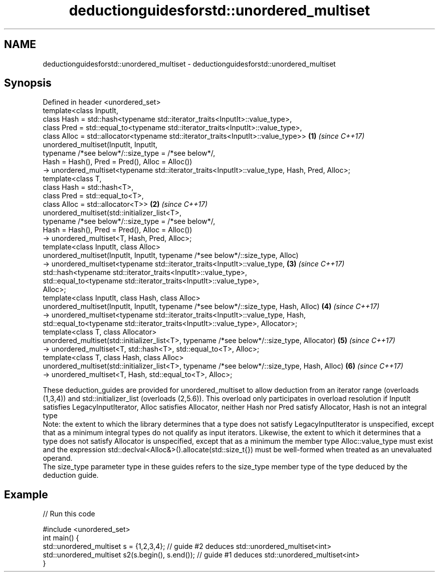 .TH deductionguidesforstd::unordered_multiset 3 "2020.03.24" "http://cppreference.com" "C++ Standard Libary"
.SH NAME
deductionguidesforstd::unordered_multiset \- deductionguidesforstd::unordered_multiset

.SH Synopsis

  Defined in header <unordered_set>
  template<class InputIt,
  class Hash = std::hash<typename std::iterator_traits<InputIt>::value_type>,
  class Pred = std::equal_to<typename std::iterator_traits<InputIt>::value_type>,
  class Alloc = std::allocator<typename std::iterator_traits<InputIt>::value_type>>             \fB(1)\fP \fI(since C++17)\fP
  unordered_multiset(InputIt, InputIt,
  typename /*see below*/::size_type = /*see below*/,
  Hash = Hash(), Pred = Pred(), Alloc = Alloc())
  -> unordered_multiset<typename std::iterator_traits<InputIt>::value_type, Hash, Pred, Alloc>;
  template<class T,
  class Hash = std::hash<T>,
  class Pred = std::equal_to<T>,
  class Alloc = std::allocator<T>>                                                              \fB(2)\fP \fI(since C++17)\fP
  unordered_multiset(std::initializer_list<T>,
  typename /*see below*/::size_type = /*see below*/,
  Hash = Hash(), Pred = Pred(), Alloc = Alloc())
  -> unordered_multiset<T, Hash, Pred, Alloc>;
  template<class InputIt, class Alloc>
  unordered_multiset(InputIt, InputIt, typename /*see below*/::size_type, Alloc)
  -> unordered_multiset<typename std::iterator_traits<InputIt>::value_type,                     \fB(3)\fP \fI(since C++17)\fP
  std::hash<typename std::iterator_traits<InputIt>::value_type>,
  std::equal_to<typename std::iterator_traits<InputIt>::value_type>,
  Alloc>;
  template<class InputIt, class Hash, class Alloc>
  unordered_multiset(InputIt, InputIt, typename /*see below*/::size_type, Hash, Alloc)          \fB(4)\fP \fI(since C++17)\fP
  -> unordered_multiset<typename std::iterator_traits<InputIt>::value_type, Hash,
  std::equal_to<typename std::iterator_traits<InputIt>::value_type>, Allocator>;
  template<class T, class Allocator>
  unordered_multiset(std::initializer_list<T>, typename /*see below*/::size_type, Allocator)    \fB(5)\fP \fI(since C++17)\fP
  -> unordered_multiset<T, std::hash<T>, std::equal_to<T>, Alloc>;
  template<class T, class Hash, class Alloc>
  unordered_multiset(std::initializer_list<T>, typename /*see below*/::size_type, Hash, Alloc)  \fB(6)\fP \fI(since C++17)\fP
  -> unordered_multiset<T, Hash, std::equal_to<T>, Alloc>;

  These deduction_guides are provided for unordered_multiset to allow deduction from an iterator range (overloads (1,3,4)) and std::initializer_list (overloads (2,5.6)). This overload only participates in overload resolution if InputIt satisfies LegacyInputIterator, Alloc satisfies Allocator, neither Hash nor Pred satisfy Allocator, Hash is not an integral type
  Note: the extent to which the library determines that a type does not satisfy LegacyInputIterator is unspecified, except that as a minimum integral types do not qualify as input iterators. Likewise, the extent to which it determines that a type does not satisfy Allocator is unspecified, except that as a minimum the member type Alloc::value_type must exist and the expression std::declval<Alloc&>().allocate(std::size_t{}) must be well-formed when treated as an unevaluated operand.
  The size_type parameter type in these guides refers to the size_type member type of the type deduced by the deduction guide.

.SH Example

  
// Run this code

    #include <unordered_set>
    int main() {
       std::unordered_multiset s = {1,2,3,4};            // guide #2 deduces std::unordered_multiset<int>
       std::unordered_multiset s2(s.begin(), s.end());   // guide #1 deduces std::unordered_multiset<int>
    }





